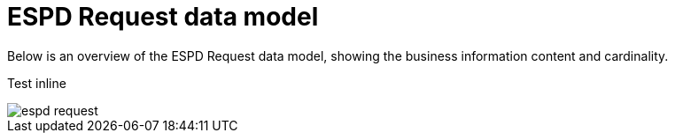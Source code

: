 
= ESPD Request data model


Below is an overview of the ESPD Request data model, showing the business information content and cardinality.


Test inline

image::shared/images/espd-request.png[]
